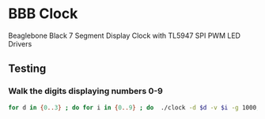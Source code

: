 * BBB Clock
Beaglebone Black 7 Segment Display Clock with TL5947 SPI PWM LED Drivers
** Testing
*** Walk the digits displaying numbers 0-9
#+BEGIN_SRC bash
for d in {0..3} ; do for i in {0..9} ; do  ./clock -d $d -v $i -g 1000; sleep 1; done; done
#+END_SRC
    

